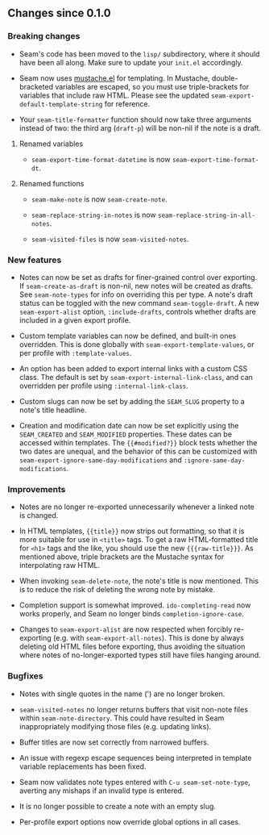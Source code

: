 ** Changes since 0.1.0

*** Breaking changes

- Seam's code has been moved to the =lisp/= subdirectory, where it
  should have been all along.  Make sure to update your =init.el=
  accordingly.

- Seam now uses [[https://github.com/Wilfred/mustache.el][mustache.el]] for templating.  In Mustache,
  double-bracketed variables are escaped, so you must use
  triple-brackets for variables that include raw HTML.  Please see the
  updated =seam-export-default-template-string= for reference.

- Your =seam-title-formatter= function should now take three arguments
  instead of two: the third arg (=draft-p=) will be non-nil if the
  note is a draft.

**** Renamed variables

- =seam-export-time-format-datetime= is now
  =seam-export-time-format-dt=.

**** Renamed functions

- =seam-make-note= is now =seam-create-note=.

- =seam-replace-string-in-notes= is now
  =seam-replace-string-in-all-notes=.

- =seam-visited-files= is now =seam-visited-notes=.

*** New features

- Notes can now be set as drafts for finer-grained control over
  exporting.  If =seam-create-as-draft= is non-nil, new notes will be
  created as drafts.  See =seam-note-types= for info on overriding
  this per type.  A note's draft status can be toggled with the new
  command =seam-toggle-draft=.  A new =seam-export-alist= option,
  =:include-drafts=, controls whether drafts are included in a given
  export profile.

- Custom template variables can now be defined, and built-in ones
  overridden.  This is done globally with
  =seam-export-template-values=, or per profile with
  =:template-values=.

- An option has been added to export internal links with a custom CSS
  class.  The default is set by =seam-export-internal-link-class=, and
  can overridden per profile using =:internal-link-class=.

- Custom slugs can now be set by adding the =SEAM_SLUG= property to a
  note's title headline.

- Creation and modification date can now be set explicitly using the
  =SEAM_CREATED= and =SEAM_MODIFIED= properties.  These dates can be
  accessed within templates.  The ={{#modified?}}= block tests whether
  the two dates are unequal, and the behavior of this can be
  customized with =seam-export-ignore-same-day-modifications= and
  =:ignore-same-day-modifications=.

*** Improvements

- Notes are no longer re-exported unnecessarily whenever a linked note
  is changed.

- In HTML templates, ={{title}}= now strips out formatting, so that it
  is more suitable for use in =<title>= tags.  To get a raw
  HTML-formatted title for =<h1>= tags and the like, you should use
  the new ={{{raw-title}}}=.  As mentioned above, triple brackets are
  the Mustache syntax for interpolating raw HTML.

- When invoking =seam-delete-note=, the note's title is now mentioned.
  This is to reduce the risk of deleting the wrong note by mistake.

- Completion support is somewhat improved.  =ido-completing-read= now
  works properly, and Seam no longer binds =completion-ignore-case=.

- Changes to =seam-export-alist= are now respected when forcibly
  re-exporting (e.g. with =seam-export-all-notes=).  This is done by
  always deleting old HTML files before exporting, thus avoiding the
  situation where notes of no-longer-exported types still have files
  hanging around.

*** Bugfixes

- Notes with single quotes in the name (') are no longer broken.

- =seam-visited-notes= no longer returns buffers that visit non-note
  files within =seam-note-directory=.  This could have resulted in
  Seam inappropriately modifying those files (e.g. updating links).

- Buffer titles are now set correctly from narrowed buffers.

- An issue with regexp escape sequences being interpreted in template
  variable replacements has been fixed.

- Seam now validates note types entered with =C-u seam-set-note-type=,
  averting any mishaps if an invalid type is entered.

- It is no longer possible to create a note with an empty slug.

- Per-profile export options now override global options in all cases.
